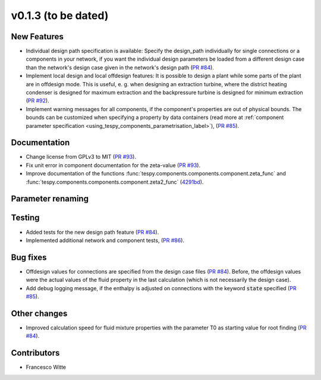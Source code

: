 v0.1.3 (to be dated)
++++++++++++++++++++

New Features
############
- Individual design path specification is available: Specify the design_path individually for single connections or a components in your network, if 
  you want the individual design parameters be loaded from a different design case than the network's design case given in the network's
  design path (`PR #84 <https://github.com/oemof/tespy/pull/84>`_).
- Implement local design and local offdesign features: It is possible to design a plant while some parts of the plant are in offdesign mode. This is useful,
  e. g. when designing an extraction turbine, where the district heating condenser is designed for maximum extraction and the backpressure turbine is designed
  for minimum extraction (`PR #92 <https://github.com/oemof/tespy/pull/92>`_).
- Implement warning messages for all components, if the component's properties are out of physical bounds. The bounds can be customized when specifying a property
  by data containers (read more at :ref:`component parameter specification <using_tespy_components_parametrisation_label>`), (`PR #85 <https://github.com/oemof/tespy/pull/85>`_).

Documentation
#############
- Change license from GPLv3 to MIT (`PR #93 <https://github.com/oemof/tespy/pull/93>`_).
- Fix unit error in component documentation for the zeta-value (`PR #93 <https://github.com/oemof/tespy/pull/93>`_).
- Improve documentation of the functions :func:`tespy.components.components.component.zeta_func` and :func:`tespy.components.components.component.zeta2_func`
  (`4291bd <https://github.com/oemof/tespy/commit/4291bd7f32a89a90851c53ae2d7987cfb8381930>`_).

Parameter renaming
##################

Testing
#######
- Added tests for the new design path feature (`PR #84 <https://github.com/oemof/tespy/pull/84>`_).
- Implemented additional network and component tests, (`PR #86 <https://github.com/oemof/tespy/pull/86>`_).

Bug fixes
#########
- Offdesign values for connections are specified from the design case files (`PR #84 <https://github.com/oemof/tespy/pull/84>`_). Before, the offdesign values
  were the actual values of the fluid property in the last calculation (which is not necessarily the design case).
- Add debug logging message, if the enthalpy is adjusted on connections with the keyword :code:`state` specified (`PR #85 <https://github.com/oemof/tespy/pull/85>`_).

Other changes
#############
- Improved calculation speed for fluid mixture properties with the parameter T0 as starting value for root finding (`PR #84 <https://github.com/oemof/tespy/pull/84>`_).
  
Contributors
############

- Francesco Witte
